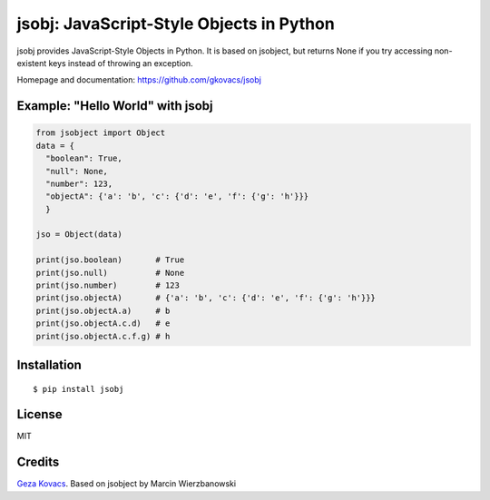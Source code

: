 jsobj: JavaScript-Style Objects in Python
=========================================

jsobj provides JavaScript-Style Objects in Python. It is based on jsobject, but returns None if you try accessing non-existent keys instead of throwing an exception.

Homepage and documentation: https://github.com/gkovacs/jsobj


Example: "Hello World" with jsobj
---------------------------------

.. code-block:: python

  from jsobject import Object
  data = {
    "boolean": True,
    "null": None,
    "number": 123,
    "objectA": {'a': 'b', 'c': {'d': 'e', 'f': {'g': 'h'}}}
    }

  jso = Object(data)

  print(jso.boolean)       # True
  print(jso.null)          # None
  print(jso.number)        # 123
  print(jso.objectA)       # {'a': 'b', 'c': {'d': 'e', 'f': {'g': 'h'}}}
  print(jso.objectA.a)     # b
  print(jso.objectA.c.d)   # e
  print(jso.objectA.c.f.g) # h


Installation
------------
::

  $ pip install jsobj


License
-------

MIT


Credits
-------

`Geza Kovacs <https://github.com/gkovacs>`_. Based on jsobject by Marcin Wierzbanowski
